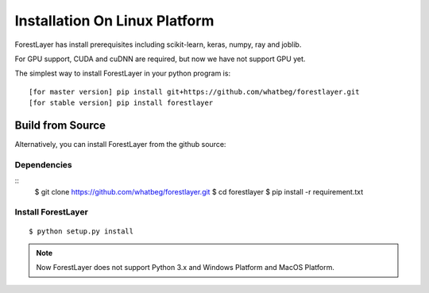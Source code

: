 Installation On Linux Platform
==============================


ForestLayer has install prerequisites including scikit-learn, keras, numpy, ray and joblib.

For GPU support, CUDA and cuDNN are required, but now we have not support GPU yet.

The simplest way to install ForestLayer in your python program is:

::

    [for master version] pip install git+https://github.com/whatbeg/forestlayer.git
    [for stable version] pip install forestlayer

Build from Source
-----------------

Alternatively, you can install ForestLayer from the github source:

Dependencies
~~~~~~~~~~~~

::
    $ git clone https://github.com/whatbeg/forestlayer.git
    $ cd forestlayer
    $ pip install -r requirement.txt

Install ForestLayer
~~~~~~~~~~~~~~~~~~~

::

    $ python setup.py install


.. note::

   Now ForestLayer does not support Python 3.x and Windows Platform and MacOS Platform.
